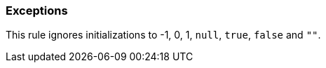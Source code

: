 === Exceptions

This rule ignores initializations to -1, 0, 1, ``++null++``, ``++true++``, ``++false++`` and ``++""++``.
